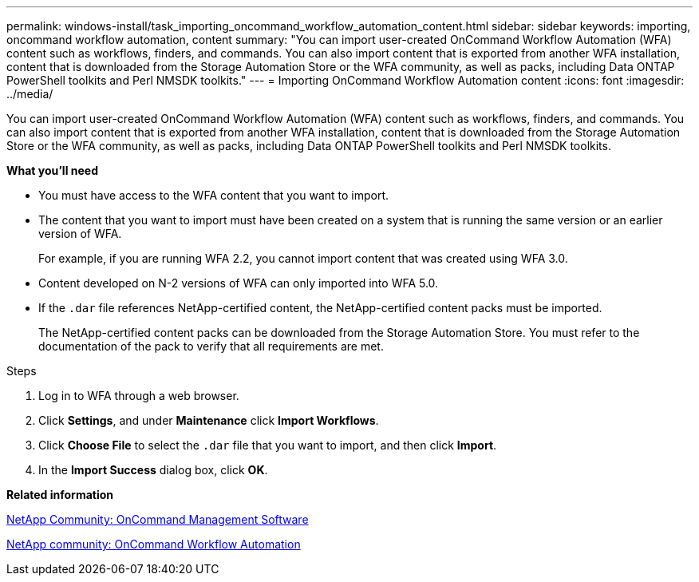 ---
permalink: windows-install/task_importing_oncommand_workflow_automation_content.html
sidebar: sidebar
keywords: importing, oncommand workflow automation, content
summary: "You can import user-created OnCommand Workflow Automation (WFA) content such as workflows, finders, and commands. You can also import content that is exported from another WFA installation, content that is downloaded from the Storage Automation Store or the WFA community, as well as packs, including Data ONTAP PowerShell toolkits and Perl NMSDK toolkits."
---
= Importing OnCommand Workflow Automation content
:icons: font
:imagesdir: ../media/

[.lead]
You can import user-created OnCommand Workflow Automation (WFA) content such as workflows, finders, and commands. You can also import content that is exported from another WFA installation, content that is downloaded from the Storage Automation Store or the WFA community, as well as packs, including Data ONTAP PowerShell toolkits and Perl NMSDK toolkits.

*What you'll need*

* You must have access to the WFA content that you want to import.
* The content that you want to import must have been created on a system that is running the same version or an earlier version of WFA.
+
For example, if you are running WFA 2.2, you cannot import content that was created using WFA 3.0.

* Content developed on N-2 versions of WFA can only imported into WFA 5.0.
* If the `.dar` file references NetApp-certified content, the NetApp-certified content packs must be imported.
+
The NetApp-certified content packs can be downloaded from the Storage Automation Store. You must refer to the documentation of the pack to verify that all requirements are met.

.Steps
. Log in to WFA through a web browser.
. Click *Settings*, and under *Maintenance* click *Import Workflows*.
. Click *Choose File* to select the `.dar` file that you want to import, and then click *Import*.
. In the *Import Success* dialog box, click *OK*.

*Related information*

https://communities.netapp.com/community/products_and_solutions/storage_management_software[NetApp Community: OnCommand Management Software]

http://community.netapp.com/t5/OnCommand-Storage-Management-Software-Articles-and-Resources/tkb-p/oncommand-storage-management-software-articles-and-resources/label-name/workflow%20automation%20%28wfa%29?labels=workflow+automation+%28wfa%29[NetApp community: OnCommand Workflow Automation]
